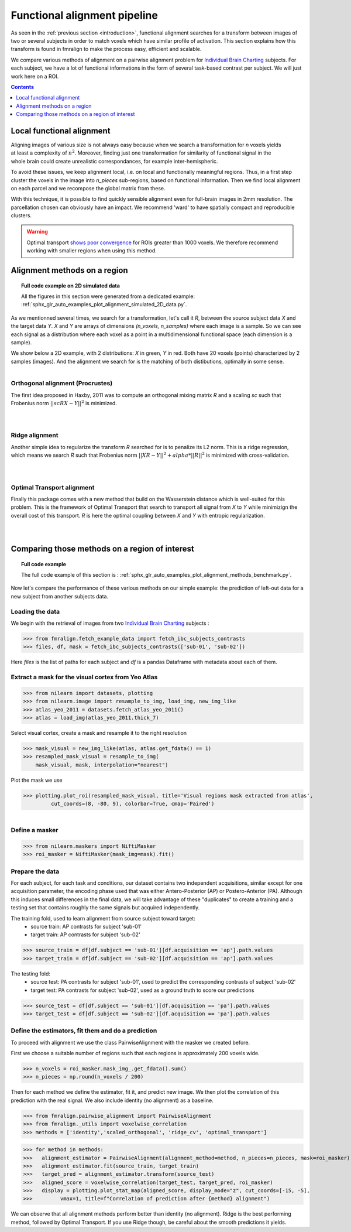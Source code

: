 .. fmralign_pipeline:

=============================
Functional alignment pipeline
=============================

As seen in the :ref:`previous section <introduction>`,
functional alignment searches for a transform between images of two or several subjects in order to match voxels which have similar profile of activation.
This section explains how this transform is found in fmralign to make the process easy, efficient and scalable.

We compare various methods of alignment on a pairwise alignment problem for `Individual Brain Charting <https://project.inria.fr/IBC/>`_ subjects.
For each subject, we have a lot of functional informations in the form of several task-based contrast per subject.
We will just work here on a ROI.

.. contents:: **Contents**
    :local:
    :depth: 1

Local functional alignment
==========================

.. figure:: ../images/alignment_pipeline.png
   :scale: 25
   :align: right

Aligning images of various size is not always easy because when we search a
transformation for `n` voxels yields at least a complexity of :math:`n^2`. Moreover,
finding just one transformation for similarity of functional signal in the whole
brain could create unrealistic correspondances, for example inter-hemispheric.

To avoid these issues, we keep alignment local, i.e. on local and functionally meaningful regions.
Thus, in a first step cluster the voxels in the image into `n_pieces` sub-regions, based on functional information.
Then we find local alignment on each parcel and we recompose the global matrix from these.

With this technique, it is possible to find quickly sensible alignment even for full-brain images in 2mm resolution. The
parcellation chosen can obviously have an impact. We recommend 'ward' to have spatially compact and reproducible clusters.

.. warning::
   Optimal transport `shows poor convergence`_ for ROIs greater than 1000 voxels.
   We therefore recommend working with smaller regions when using this method.

.. _shows poor convergence: ../_images/profiling_methods.png


Alignment methods on a region
=============================

.. topic:: **Full code example on 2D simulated data**

    All the figures in this section were generated from a dedicated example:
    :ref:`sphx_glr_auto_examples_plot_alignment_simulated_2D_data.py`.

As we mentionned several times, we search for a transformation, let's call it `R`,
between the source subject data `X` and the target data `Y`. `X` and `Y` are arrays of
dimensions `(n_voxels, n_samples)` where each image is a sample.
So we can see each signal as a distribution where each voxel as a point
in a multidimensional functional space (each dimension is a sample).

We show below a 2D example, with 2 distributions: `X` in green, `Y` in red. Both have 20 voxels (points) characterized by 2 samples (images). And the alignment we search for is the matching of both distibutions, optimally in some sense.

.. figure:: ../auto_examples/images/sphx_glr_plot_alignment_simulated_2D_data_001.png
   :align: left

Orthogonal alignment (Procrustes)
---------------------------------
The first idea proposed in Haxby, 2011 was to compute an orthogonal mixing
matrix `R` and a scaling `sc` such that Frobenius norm :math:`||sc RX - Y||^2` is minimized.

.. figure:: ../auto_examples/images/sphx_glr_plot_alignment_simulated_2D_data_003.png
   :align: left

.. figure:: ../auto_examples/images/sphx_glr_plot_alignment_simulated_2D_data_004.png
   :align: left

Ridge alignment
---------------
Another simple idea to regularize the transform `R` searched for is to penalize its L2 norm. This is a ridge regression, which means we search `R` such that Frobenius  norm :math:`|| XR - Y ||^2 + alpha * ||R||^2` is minimized with cross-validation.

.. figure:: ../auto_examples/images/sphx_glr_plot_alignment_simulated_2D_data_005.png
   :align: left

.. figure:: ../auto_examples/images/sphx_glr_plot_alignment_simulated_2D_data_006.png
   :align: left


Optimal Transport alignment
---------------------------
Finally this package comes with a new method that build on the Wasserstein distance which is well-suited for this problem. This is the framework of Optimal Transport that search to transport all signal from `X` to `Y`
while minimizign the overall cost of this transport. `R` is here the optimal coupling between `X` and `Y` with entropic regularization.

.. figure:: ../auto_examples/images/sphx_glr_plot_alignment_simulated_2D_data_007.png
   :align: left

.. figure:: ../auto_examples/images/sphx_glr_plot_alignment_simulated_2D_data_008.png
  :align: left


Comparing those methods on a region of interest
===============================================

.. topic:: **Full code example**

    The full code example of this section is :
    :ref:`sphx_glr_auto_examples_plot_alignment_methods_benchmark.py`.

Now let's compare the performance of these various methods on our simple example:
the prediction of left-out data for a new subject from another subjects data.

Loading the data
----------------
We begin with the retrieval of images from two `Individual Brain Charting <https://project.inria.fr/IBC/>`_ subjects :

>>> from fmralign.fetch_example_data import fetch_ibc_subjects_contrasts
>>> files, df, mask = fetch_ibc_subjects_contrasts(['sub-01', 'sub-02'])

Here `files` is the list of paths for each subject and `df` is a pandas Dataframe
with metadata about each of them.

Extract a mask for the visual cortex from Yeo Atlas
---------------------------------------------------

>>> from nilearn import datasets, plotting
>>> from nilearn.image import resample_to_img, load_img, new_img_like
>>> atlas_yeo_2011 = datasets.fetch_atlas_yeo_2011()
>>> atlas = load_img(atlas_yeo_2011.thick_7)

Select visual cortex, create a mask and resample it to the right resolution

>>> mask_visual = new_img_like(atlas, atlas.get_fdata() == 1)
>>> resampled_mask_visual = resample_to_img(
    mask_visual, mask, interpolation="nearest")

Plot the mask we  use

>>> plotting.plot_roi(resampled_mask_visual, title='Visual regions mask extracted from atlas',
         cut_coords=(8, -80, 9), colorbar=True, cmap='Paired')

.. figure:: ../auto_examples/images/sphx_glr_plot_alignment_methods_benchmark_001.png
   :scale: 30
   :align: left

Define a masker
---------------
>>> from nilearn.maskers import NiftiMasker
>>> roi_masker = NiftiMasker(mask_img=mask).fit()


Prepare the data
----------------
For each subject, for each task and conditions, our dataset contains two
independent acquisitions, similar except for one acquisition parameter, the
encoding phase used that was either Antero-Posterior (AP) or Postero-Anterior (PA).
Although this induces small differences in the final data, we will take
advantage of these "duplicates" to create a training and a testing set that
contains roughly the same signals but acquired independently.


The training fold, used to learn alignment from source subject toward target:
  * source train: AP contrasts for subject 'sub-01'
  * target train: AP contrasts for subject 'sub-02'

>>> source_train = df[df.subject == 'sub-01'][df.acquisition == 'ap'].path.values
>>> target_train = df[df.subject == 'sub-02'][df.acquisition == 'ap'].path.values

The testing fold:
  * source test: PA contrasts for subject 'sub-01', used to predict
    the corresponding contrasts of subject 'sub-02'
  * target test: PA contrasts for subject 'sub-02', used as a ground truth
    to score our predictions

>>> source_test = df[df.subject == 'sub-01'][df.acquisition == 'pa'].path.values
>>> target_test = df[df.subject == 'sub-02'][df.acquisition == 'pa'].path.values

Define the estimators, fit them and do a prediction
---------------------------------------------------
To proceed with alignment we use the class PairwiseAlignment with the masker we created before.

First we choose a suitable number of regions such that each regions is approximately 200 voxels wide.

>>> n_voxels = roi_masker.mask_img_.get_fdata().sum()
>>> n_pieces = np.round(n_voxels / 200)

Then for each method we define the estimator, fit it, and predict new image. We then plot
the correlation of this prediction with the real signal. We also include identity (no alignment) as a baseline.

>>> from fmralign.pairwise_alignment import PairwiseAlignment
>>> from fmralign._utils import voxelwise_correlation
>>> methods = ['identity','scaled_orthogonal', 'ridge_cv', 'optimal_transport']

>>> for method in methods:
>>>   alignment_estimator = PairwiseAlignment(alignment_method=method, n_pieces=n_pieces, mask=roi_masker)
>>>   alignment_estimator.fit(source_train, target_train)
>>>   target_pred = alignment_estimator.transform(source_test)
>>>   aligned_score = voxelwise_correlation(target_test, target_pred, roi_masker)
>>>   display = plotting.plot_stat_map(aligned_score, display_mode="z", cut_coords=[-15, -5],
>>>         vmax=1, title=f"Correlation of prediction after {method} alignment")

.. image:: ../auto_examples/images/sphx_glr_plot_alignment_methods_benchmark_002.png
.. image:: ../auto_examples/images/sphx_glr_plot_alignment_methods_benchmark_003.png
.. image:: ../auto_examples/images/sphx_glr_plot_alignment_methods_benchmark_004.png
.. image:: ../auto_examples/images/sphx_glr_plot_alignment_methods_benchmark_005.png

We can observe that all alignment methods perform better than identity (no alignment).
Ridge is the best performing method, followed by Optimal Transport. If you use
Ridge though, be careful about the smooth predictions it yields.
